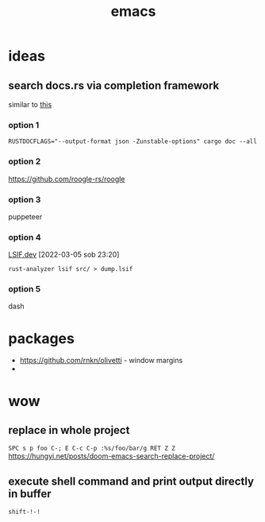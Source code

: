 :PROPERTIES:
:ID:       828c642a-1acf-4fba-8324-392942c94f37
:END:
#+title: emacs


* ideas
** search docs.rs via completion framework
similar to [[https://www.reddit.com/r/emacs/comments/syih7g/fuzzy_searching_apples_online_docs_w_ivy/][this]]
*** option 1
#+begin_src shell
RUSTDOCFLAGS="--output-format json -Zunstable-options" cargo doc --all
#+end_src
*** option 2
https://github.com/roogle-rs/roogle
*** option 3
puppeteer
*** option 4
[[https://lsif.dev/][LSIF.dev]] [2022-03-05 sob 23:20]
#+begin_src shell
rust-analyzer lsif src/ > dump.lsif
#+end_src
*** option 5
dash
* packages
- https://github.com/rnkn/olivetti - window margins
-

* wow
** replace in whole project
=SPC s p foo C-; E C-c C-p :%s/foo/bar/g RET Z Z=
https://hungyi.net/posts/doom-emacs-search-replace-project/
** execute shell command and print output directly in buffer
=shift-!-!=
